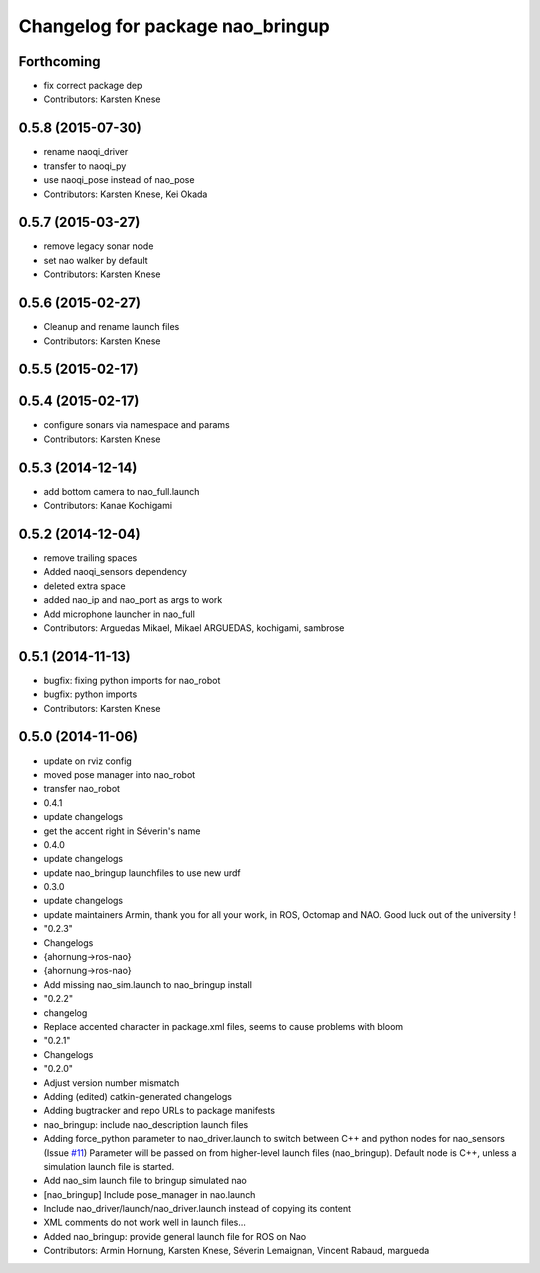 ^^^^^^^^^^^^^^^^^^^^^^^^^^^^^^^^^
Changelog for package nao_bringup
^^^^^^^^^^^^^^^^^^^^^^^^^^^^^^^^^

Forthcoming
-----------
* fix correct package dep
* Contributors: Karsten Knese

0.5.8 (2015-07-30)
------------------
* rename naoqi_driver
* transfer to naoqi_py
* use naoqi_pose instead of nao_pose
* Contributors: Karsten Knese, Kei Okada

0.5.7 (2015-03-27)
------------------
* remove legacy sonar node
* set nao walker by default
* Contributors: Karsten Knese

0.5.6 (2015-02-27)
------------------
* Cleanup and rename launch files
* Contributors: Karsten Knese

0.5.5 (2015-02-17)
------------------

0.5.4 (2015-02-17)
------------------
* configure sonars via namespace and params
* Contributors: Karsten Knese

0.5.3 (2014-12-14)
------------------
* add bottom camera to nao_full.launch
* Contributors: Kanae Kochigami

0.5.2 (2014-12-04)
------------------
* remove trailing spaces
* Added naoqi_sensors dependency
* deleted extra space
* added nao_ip and nao_port as args to work
* Add microphone launcher in nao_full
* Contributors: Arguedas Mikael, Mikael ARGUEDAS, kochigami, sambrose

0.5.1 (2014-11-13)
------------------
* bugfix: fixing python imports for nao_robot
* bugfix: python imports
* Contributors: Karsten Knese

0.5.0 (2014-11-06)
------------------
* update on rviz config
* moved pose manager into nao_robot
* transfer nao_robot
* 0.4.1
* update changelogs
* get the accent right in Séverin's name
* 0.4.0
* update changelogs
* update nao_bringup launchfiles to use new urdf
* 0.3.0
* update changelogs
* update maintainers
  Armin, thank you for all your work, in ROS, Octomap and NAO.
  Good luck out of the university !
* "0.2.3"
* Changelogs
* {ahornung->ros-nao}
* {ahornung->ros-nao}
* Add missing nao_sim.launch to nao_bringup install
* "0.2.2"
* changelog
* Replace accented character in package.xml files, seems to cause
  problems with bloom
* "0.2.1"
* Changelogs
* "0.2.0"
* Adjust version number mismatch
* Adding (edited) catkin-generated changelogs
* Adding bugtracker and repo URLs to package manifests
* nao_bringup: include nao_description launch files
* Adding force_python parameter to nao_driver.launch to switch
  between C++ and python nodes for nao_sensors (Issue `#11 <https://github.com/ros-naoqi/nao_robot/issues/11>`_)
  Parameter will be passed on from higher-level launch files (nao_bringup).
  Default node is C++, unless a simulation launch file is started.
* Add nao_sim launch file to bringup simulated nao
* [nao_bringup] Include pose_manager in nao.launch
* Include nao_driver/launch/nao_driver.launch instead of copying its content
* XML comments do not work well in launch files...
* Added nao_bringup: provide general launch file for ROS on Nao
* Contributors: Armin Hornung, Karsten Knese, Séverin Lemaignan, Vincent Rabaud, margueda

